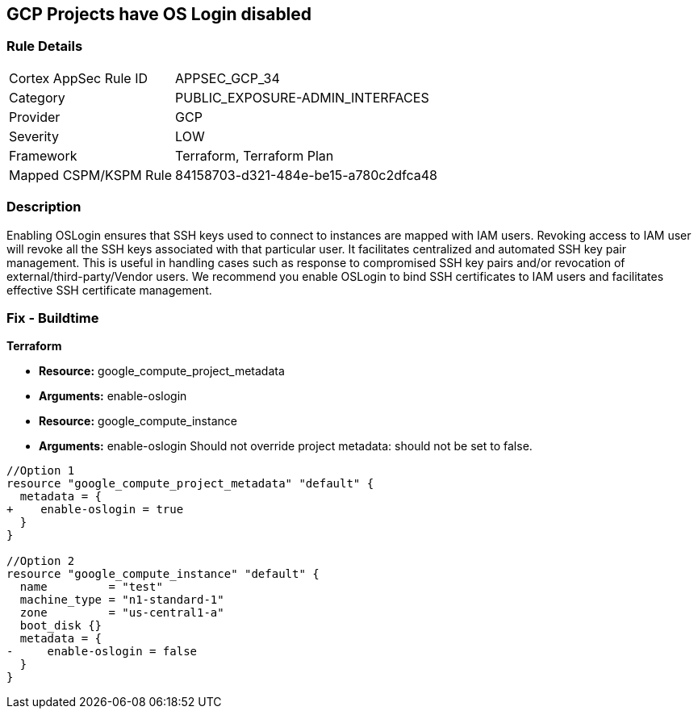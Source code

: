 == GCP Projects have OS Login disabled


=== Rule Details

[cols="1,3"]
|===
|Cortex AppSec Rule ID |APPSEC_GCP_34
|Category |PUBLIC_EXPOSURE-ADMIN_INTERFACES
|Provider |GCP
|Severity |LOW
|Framework |Terraform, Terraform Plan
|Mapped CSPM/KSPM Rule |84158703-d321-484e-be15-a780c2dfca48
|===


=== Description 


Enabling OSLogin ensures that SSH keys used to connect to instances are mapped with IAM users.
Revoking access to IAM user will revoke all the SSH keys associated with that particular user.
It facilitates centralized and automated SSH key pair management.
This is useful in handling cases such as response to compromised SSH key pairs and/or revocation of external/third-party/Vendor users.
We recommend you enable OSLogin to bind SSH certificates to IAM users and facilitates effective SSH certificate management.

////
=== Fix - Runtime


* GCP Console To change the policy using the GCP Console, follow these steps:* 



. Log in to the GCP Console at https://console.cloud.google.com.

. Navigate to https://console.cloud.google.com/compute/metadata [Metadata].

. Click * Edit*.

. Add a metadata entry where the key is * enable-oslogin* and the value is * TRUE*.

. To apply changes, click * Save*.

. For every instances that overrides the project setting, go to the * VM Instances* page at https://console.cloud.google.com/compute/instances.

. Click the name of the instance on which you want to remove the metadata value.

. To edit the instance settings go to the top of the instance details page and click * Edit*.

. Under * Custom metadata*, remove any entry with key * enable-oslogin* and the value is * FALSE*.

. To apply your changes to the instance, navigate to the bottom of the instance details page and click * Save*.


* CLI Command* 



. To configure oslogin on the project, use the following command:

----
gcloud compute project-info add-metadata --metadata enable-oslogin=TRUE
----

. To remove instance metadata that overrides the project setting, use the following command:

----
gcloud compute instances remove-metadata INSTANCE_NAME --keys=enable-oslogin
----

Optionally, you can enable two factor authentication for OS login.
For more information, see https://cloud.google.com/compute/docs/oslogin/setup-two-factor-authentication.
////

=== Fix - Buildtime


*Terraform* 


* *Resource:* google_compute_project_metadata
* *Arguments:* enable-oslogin
* *Resource:* google_compute_instance
* *Arguments:* enable-oslogin  Should not override project metadata: should not be set to false.


[source,go]
----
//Option 1
resource "google_compute_project_metadata" "default" {
  metadata = {
+    enable-oslogin = true
  }
}

//Option 2
resource "google_compute_instance" "default" {
  name         = "test"
  machine_type = "n1-standard-1"
  zone         = "us-central1-a"
  boot_disk {}
  metadata = {
-     enable-oslogin = false
  }
}
----

